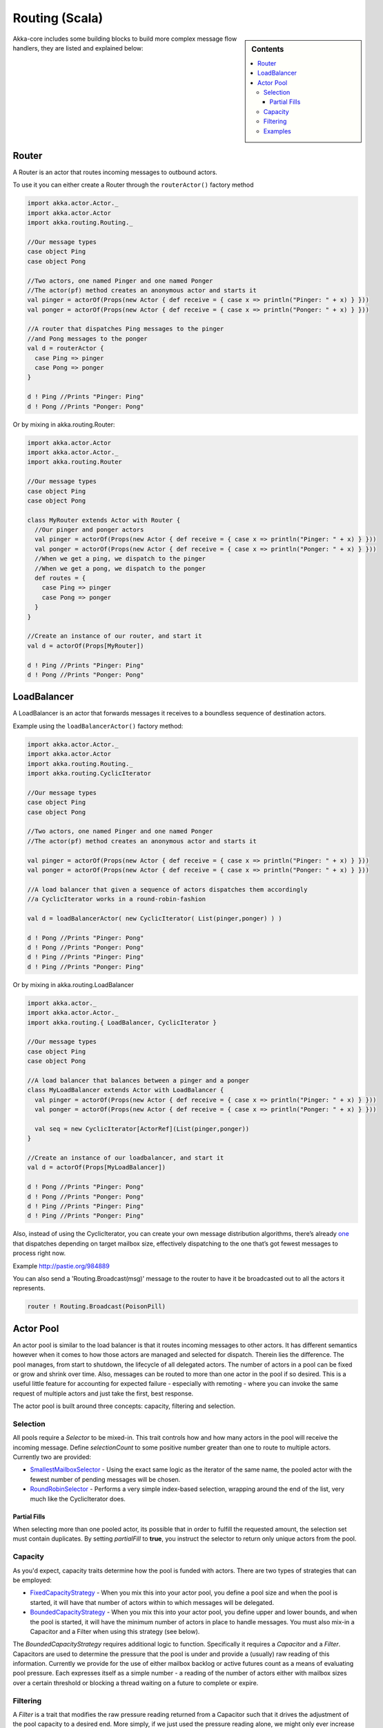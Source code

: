 Routing (Scala)
===============

.. sidebar:: Contents

   .. contents:: :local:

Akka-core includes some building blocks to build more complex message flow handlers, they are listed and explained below:

Router
----------

A Router is an actor that routes incoming messages to outbound actors.

To use it you can either create a Router through the ``routerActor()`` factory method

.. code-block:: scala

  import akka.actor.Actor._
  import akka.actor.Actor
  import akka.routing.Routing._

  //Our message types
  case object Ping
  case object Pong

  //Two actors, one named Pinger and one named Ponger
  //The actor(pf) method creates an anonymous actor and starts it
  val pinger = actorOf(Props(new Actor { def receive = { case x => println("Pinger: " + x) } }))
  val ponger = actorOf(Props(new Actor { def receive = { case x => println("Ponger: " + x) } }))

  //A router that dispatches Ping messages to the pinger
  //and Pong messages to the ponger
  val d = routerActor {
    case Ping => pinger
    case Pong => ponger
  }

  d ! Ping //Prints "Pinger: Ping"
  d ! Pong //Prints "Ponger: Pong"

Or by mixing in akka.routing.Router:

.. code-block:: scala

  import akka.actor.Actor
  import akka.actor.Actor._
  import akka.routing.Router

  //Our message types
  case object Ping
  case object Pong

  class MyRouter extends Actor with Router {
    //Our pinger and ponger actors
    val pinger = actorOf(Props(new Actor { def receive = { case x => println("Pinger: " + x) } }))
    val ponger = actorOf(Props(new Actor { def receive = { case x => println("Ponger: " + x) } }))
    //When we get a ping, we dispatch to the pinger
    //When we get a pong, we dispatch to the ponger
    def routes = {
      case Ping => pinger
      case Pong => ponger
    }
  }

  //Create an instance of our router, and start it
  val d = actorOf(Props[MyRouter])

  d ! Ping //Prints "Pinger: Ping"
  d ! Pong //Prints "Ponger: Pong"

LoadBalancer
------------

A LoadBalancer is an actor that forwards messages it receives to a boundless sequence of destination actors.

Example using the ``loadBalancerActor()`` factory method:

.. code-block:: scala

  import akka.actor.Actor._
  import akka.actor.Actor
  import akka.routing.Routing._
  import akka.routing.CyclicIterator

  //Our message types
  case object Ping
  case object Pong

  //Two actors, one named Pinger and one named Ponger
  //The actor(pf) method creates an anonymous actor and starts it

  val pinger = actorOf(Props(new Actor { def receive = { case x => println("Pinger: " + x) } }))
  val ponger = actorOf(Props(new Actor { def receive = { case x => println("Ponger: " + x) } }))

  //A load balancer that given a sequence of actors dispatches them accordingly
  //a CyclicIterator works in a round-robin-fashion

  val d = loadBalancerActor( new CyclicIterator( List(pinger,ponger) ) )

  d ! Pong //Prints "Pinger: Pong"
  d ! Pong //Prints "Ponger: Pong"
  d ! Ping //Prints "Pinger: Ping"
  d ! Ping //Prints "Ponger: Ping"

Or by mixing in akka.routing.LoadBalancer

.. code-block:: scala

  import akka.actor._
  import akka.actor.Actor._
  import akka.routing.{ LoadBalancer, CyclicIterator }

  //Our message types
  case object Ping
  case object Pong

  //A load balancer that balances between a pinger and a ponger
  class MyLoadBalancer extends Actor with LoadBalancer {
    val pinger = actorOf(Props(new Actor { def receive = { case x => println("Pinger: " + x) } }))
    val ponger = actorOf(Props(new Actor { def receive = { case x => println("Ponger: " + x) } }))

    val seq = new CyclicIterator[ActorRef](List(pinger,ponger))
  }

  //Create an instance of our loadbalancer, and start it
  val d = actorOf(Props[MyLoadBalancer])

  d ! Pong //Prints "Pinger: Pong"
  d ! Pong //Prints "Ponger: Pong"
  d ! Ping //Prints "Pinger: Ping"
  d ! Ping //Prints "Ponger: Ping"

Also, instead of using the CyclicIterator, you can create your own message distribution algorithms, there’s already `one <@http://github.com/jboner/akka/blob/master/akka-core/src/main/scala/routing/Iterators.scala#L31>`_ that dispatches depending on target mailbox size, effectively dispatching to the one that’s got fewest messages to process right now.

Example `<http://pastie.org/984889>`_

You can also send a 'Routing.Broadcast(msg)' message to the router to have it be broadcasted out to all the actors it represents.

.. code-block:: scala

  router ! Routing.Broadcast(PoisonPill)

Actor Pool
----------

An actor pool is similar to the load balancer is that it routes incoming messages to other actors. It has different semantics however when it comes to how those actors are managed and selected for dispatch. Therein lies the difference. The pool manages, from start to shutdown, the lifecycle of all delegated actors. The number of actors in a pool can be fixed or grow and shrink over time. Also, messages can be routed to more than one actor in the pool if so desired. This is a useful little feature for accounting for expected failure - especially with remoting - where you can invoke the same request of multiple actors and just take the first, best response.

The actor pool is built around three concepts: capacity, filtering and selection.

Selection
^^^^^^^^^

All pools require a *Selector* to be mixed-in. This trait controls how and how many actors in the pool will receive the incoming message. Define *selectionCount* to some positive number greater than one to route to multiple actors. Currently two are provided:

* `SmallestMailboxSelector <https://github.com/jboner/akka/blob/master/akka-actor/src/main/scala/akka/routing/Pool.scala#L133>`_ - Using the exact same logic as the iterator of the same name, the pooled actor with the fewest number of pending messages will be chosen.
* `RoundRobinSelector <https://github.com/jboner/akka/blob/master/akka-actor/src/main/scala/akka/routing/Pool.scala#L158>`_ - Performs a very simple index-based selection, wrapping around the end of the list, very much like the CyclicIterator does.

Partial Fills
*************

When selecting more than one pooled actor, its possible that in order to fulfill the requested amount, the selection set must contain duplicates. By setting *partialFill* to **true**, you instruct the selector to return only unique actors from the pool.

Capacity
^^^^^^^^

As you'd expect, capacity traits determine how the pool is funded with actors. There are two types of strategies that can be employed:

* `FixedCapacityStrategy <https://github.com/jboner/akka/blob/master/akka-actor/src/main/scala/akka/routing/Pool.scala#L268>`_ - When you mix this into your actor pool, you define a pool size and when the pool is started, it will have that number of actors within to which messages will be delegated.
* `BoundedCapacityStrategy <https://github.com/jboner/akka/blob/master/akka-actor/src/main/scala/akka/routing/Pool.scala#L269>`_ - When you mix this into your actor pool, you define upper and lower bounds, and when the pool is started, it will have the minimum number of actors in place to handle messages. You must also mix-in a Capacitor and a Filter when using this strategy (see below).

The *BoundedCapacityStrategy* requires additional logic to function. Specifically it requires a *Capacitor* and a *Filter*. Capacitors are used to determine the pressure that the pool is under and provide a (usually) raw reading of this information. Currently we provide for the use of either mailbox backlog or active futures count as a means of evaluating pool pressure. Each expresses itself as a simple number - a reading of the number of actors either with mailbox sizes over a certain threshold or blocking a thread waiting on a future to complete or expire.

Filtering
^^^^^^^^^

A *Filter* is a trait that modifies the raw pressure reading returned from a Capacitor such that it drives the adjustment of the pool capacity to a desired end. More simply, if we just used the pressure reading alone, we might only ever increase the size of the pool (to respond to overload) or we might only have a single mechanism for reducing the pool size when/if it became necessary. This behavior is fully under your control through the use of *Filters*. Let's take a look at some code to see how this works:

.. code-block:: scala

  trait BoundedCapacitor
  {
  	def lowerBound:Int
  	def upperBound:Int

  	def capacity(delegates:Seq[ActorRef]):Int =
  	{
  		val current = delegates length
  		var delta = _eval(delegates)
  		val proposed = current + delta

  		if (proposed < lowerBound) delta += (lowerBound - proposed)
  		else if (proposed > upperBound) delta -= (proposed - upperBound)

  		delta
  	}

  	protected def _eval(delegates:Seq[ActorRef]):Int
  }

  trait CapacityStrategy
  {
  	import ActorPool._

  	def pressure(delegates:Seq[ActorRef]):Int
  	def filter(pressure:Int, capacity:Int):Int

  	protected def _eval(delegates:Seq[ActorRef]):Int = filter(pressure(delegates), delegates.size)
  }

Here we see how the filter function will have the chance to modify the pressure reading to influence the capacity change. You are free to implement filter() however you like. We provide a `Filter <https://github.com/jboner/akka/blob/master/akka-actor/src/main/scala/akka/routing/Pool.scala#L279>`_ trait that evaluates both a rampup and a backoff subfilter to determine how to use the pressure reading to alter the pool capacity. There are several subfilters available to use, though again you may create whatever makes the most sense for you pool:

* `BasicRampup <https://github.com/jboner/akka/blob/master/akka-actor/src/main/scala/akka/routing/Pool.scala#L308>`_ - When pressure exceeds current capacity, increase the number of actors in the pool by some factor (*rampupRate*) of the current pool size.
* `BasicBackoff <https://github.com/jboner/akka/blob/master/akka-actor/src/main/scala/akka/routing/Pool.scala#L322>`_ - When the pressure ratio falls under some predefined amount (*backoffThreshold*), decrease the number of actors in the pool by some factor of the current pool size.
* `RunningMeanBackoff <https://github.com/jboner/akka/blob/master/akka-actor/src/main/scala/akka/routing/Pool.scala#L341>`_ - This filter tracks the average pressure-to-capacity over the lifetime of the pool (or since the last time the filter was reset) and will begin to reduce capacity once this mean falls below some predefined amount. The number of actors that will be stopped is determined by some factor of the difference between the current capacity and pressure. The idea behind this filter is to reduce the likelihood of "thrashing" (removing then immediately creating...) pool actors by delaying the backoff until some quiescent stage of the pool. Put another way, use this subfilter to allow quick rampup to handle load and more subtle backoff as that decreases over time.

Examples
^^^^^^^^

.. code-block:: scala

  class TestPool extends Actor with DefaultActorPool
                                 with BoundedCapacityStrategy
                                 with ActiveFuturesPressureCapacitor
                                 with SmallestMailboxSelector
                                 with BasicNoBackoffFilter
  {
     def receive = _route
     def lowerBound = 2
     def upperBound = 4
     def rampupRate = 0.1
     def partialFill = true
     def selectionCount = 1
     def instance(defaults: Props) = actorOf(defaults.withCreator(new Actor {def receive = {case n:Int =>
                                                     Thread.sleep(n)
                                                     counter.incrementAndGet
                                                     latch.countDown()}}))
  }

.. code-block:: scala

  class TestPool extends Actor with DefaultActorPool
                                 with BoundedCapacityStrategy
                                 with MailboxPressureCapacitor
                                 with SmallestMailboxSelector
                                 with Filter
                                   with RunningMeanBackoff
                                   with BasicRampup
  {
    def receive = _route
    def lowerBound = 1
    def upperBound = 5
    def pressureThreshold = 1
    def partialFill = true
    def selectionCount = 1
    def rampupRate = 0.1
    def backoffRate = 0.50
    def backoffThreshold = 0.50
    def instance(defaults: Props) = actorOf(defaults.withCreator(new Actor {def receive = {case n:Int =>
                                                    Thread.sleep(n)
                                                    latch.countDown()}}))
  }

Taken from the unit test `spec <https://github.com/jboner/akka/blob/master/akka-actor/src/test/scala/akka/routing/RoutingSpec.scala>`_.
